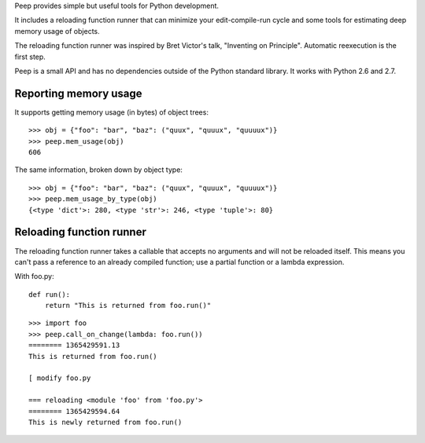 Peep provides simple but useful tools for Python development.

It includes a reloading function runner that can minimize your
edit-compile-run cycle and some tools for estimating deep memory usage
of objects.

The reloading function runner was inspired by Bret Victor's talk,
"Inventing on Principle". Automatic reexecution is the first step.

Peep is a small API and has no dependencies outside of the Python
standard library. It works with Python 2.6 and 2.7.

Reporting memory usage
======================

It supports getting memory usage (in bytes) of object trees:

::

    >>> obj = {"foo": "bar", "baz": ("quux", "quuux", "quuuux")}
    >>> peep.mem_usage(obj)
    606

The same information, broken down by object type:

::

    >>> obj = {"foo": "bar", "baz": ("quux", "quuux", "quuuux")}
    >>> peep.mem_usage_by_type(obj)
    {<type 'dict'>: 280, <type 'str'>: 246, <type 'tuple'>: 80}


Reloading function runner
=========================

The reloading function runner takes a callable that accepts no
arguments and will not be reloaded itself. This means you can't pass a
reference to an already compiled function; use a partial function or a
lambda expression.

With foo.py:

::

    def run():
        return "This is returned from foo.run()"

::

    >>> import foo
    >>> peep.call_on_change(lambda: foo.run())
    ======== 1365429591.13
    This is returned from foo.run()

    [ modify foo.py 

    === reloading <module 'foo' from 'foo.py'>
    ======== 1365429594.64
    This is newly returned from foo.run()
